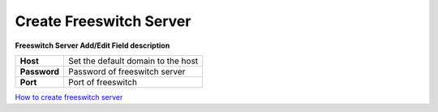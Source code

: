 ========================
Create Freeswitch Server
========================


.. image:: /Images/create_FS_server_3.0.png



  
**Freeswitch Server Add/Edit Field description**
  
============  ===================================  
**Host**	    Set the default domain to the host
  
**Password**	Password of freeswitch server
  
**Port**	    Port of freeswitch
============  ===================================



|image| `How to create freeswitch server 
<https://youtu.be/nTpwOYjvUw4>`_ 

.. |image| image:: /Images/yt_favicon.png
